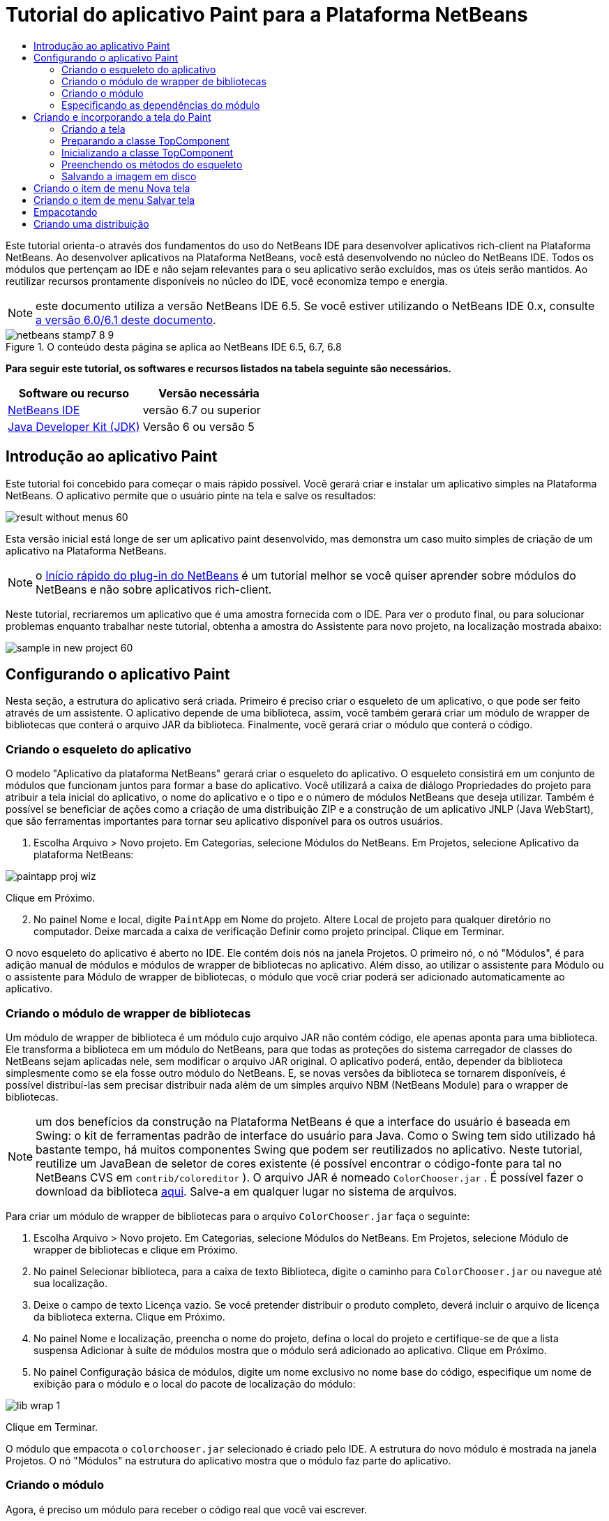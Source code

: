// 
//     Licensed to the Apache Software Foundation (ASF) under one
//     or more contributor license agreements.  See the NOTICE file
//     distributed with this work for additional information
//     regarding copyright ownership.  The ASF licenses this file
//     to you under the Apache License, Version 2.0 (the
//     "License"); you may not use this file except in compliance
//     with the License.  You may obtain a copy of the License at
// 
//       http://www.apache.org/licenses/LICENSE-2.0
// 
//     Unless required by applicable law or agreed to in writing,
//     software distributed under the License is distributed on an
//     "AS IS" BASIS, WITHOUT WARRANTIES OR CONDITIONS OF ANY
//     KIND, either express or implied.  See the License for the
//     specific language governing permissions and limitations
//     under the License.
//

= Tutorial do aplicativo Paint para a Plataforma NetBeans
:jbake-type: platform-tutorial
:jbake-tags: tutorials 
:jbake-status: published
:syntax: true
:source-highlighter: pygments
:toc: left
:toc-title:
:icons: font
:experimental:
:description: Tutorial do aplicativo Paint para a Plataforma NetBeans - Apache NetBeans
:keywords: Apache NetBeans Platform, Platform Tutorials, Tutorial do aplicativo Paint para a Plataforma NetBeans

Este tutorial orienta-o através dos fundamentos do uso do NetBeans IDE para desenvolver aplicativos rich-client na Plataforma NetBeans. Ao desenvolver aplicativos na Plataforma NetBeans, você está desenvolvendo no núcleo do NetBeans IDE. Todos os módulos que pertençam ao IDE e não sejam relevantes para o seu aplicativo serão excluídos, mas os úteis serão mantidos. Ao reutilizar recursos prontamente disponíveis no núcleo do IDE, você economiza tempo e energia.

NOTE:  este documento utiliza a versão NetBeans IDE 6.5. Se você estiver utilizando o NetBeans IDE 0.x, consulte  link:60/nbm-paintapp_pt_BR.html[a versão 6.0/6.1 deste documento].



image::images/netbeans-stamp7-8-9.png[title="O conteúdo desta página se aplica ao NetBeans IDE 6.5, 6.7, 6.8"]


*Para seguir este tutorial, os softwares e recursos listados na tabela seguinte são necessários.*

|===
|Software ou recurso |Versão necessária 

| link:https://netbeans.apache.org/download/index.html[NetBeans IDE] |versão 6.7 ou superior 

| link:https://www.oracle.com/technetwork/java/javase/downloads/index.html[Java Developer Kit (JDK)] |Versão 6 ou
versão 5 
|===


== Introdução ao aplicativo Paint

Este tutorial foi concebido para começar o mais rápido possível. Você gerará criar e instalar um aplicativo simples na Plataforma NetBeans. O aplicativo permite que o usuário pinte na tela e salve os resultados:


image::images/result-without-menus-60.png[]

Esta versão inicial está longe de ser um aplicativo paint desenvolvido, mas demonstra um caso muito simples de criação de um aplicativo na Plataforma NetBeans.

NOTE:  o  link:nbm-google_pt_BR.html[Início rápido do plug-in do NetBeans] é um tutorial melhor se você quiser aprender sobre módulos do NetBeans e não sobre aplicativos rich-client.

Neste tutorial, recriaremos um aplicativo que é uma amostra fornecida com o IDE. Para ver o produto final, ou para solucionar problemas enquanto trabalhar neste tutorial, obtenha a amostra do Assistente para novo projeto, na localização mostrada abaixo:


image::images/sample-in-new-project-60.png[]


== Configurando o aplicativo Paint

Nesta seção, a estrutura do aplicativo será criada. Primeiro é preciso criar o esqueleto de um aplicativo, o que pode ser feito através de um assistente. O aplicativo depende de uma biblioteca, assim, você também gerará criar um módulo de wrapper de bibliotecas que conterá o arquivo JAR da biblioteca. Finalmente, você gerará criar o módulo que conterá o código.


=== Criando o esqueleto do aplicativo

O modelo "Aplicativo da plataforma NetBeans" gerará criar o esqueleto do aplicativo. O esqueleto consistirá em um conjunto de módulos que funcionam juntos para formar a base do aplicativo. Você utilizará a caixa de diálogo Propriedades do projeto para atribuir a tela inicial do aplicativo, o nome do aplicativo e o tipo e o número de módulos NetBeans que deseja utilizar. Também é possível se beneficiar de ações como a criação de uma distribuição ZIP e a construção de um aplicativo JNLP (Java WebStart), que são ferramentas importantes para tornar seu aplicativo disponível para os outros usuários.


[start=1]
1. Escolha Arquivo > Novo projeto. Em Categorias, selecione Módulos do NetBeans. Em Projetos, selecione Aplicativo da plataforma NetBeans:


image::images/paintapp-proj-wiz.png[]

Clique em Próximo.


[start=2]
1. No painel Nome e local, digite  ``PaintApp``  em Nome do projeto. Altere Local de projeto para qualquer diretório no computador. Deixe marcada a caixa de verificação Definir como projeto principal. Clique em Terminar.

O novo esqueleto do aplicativo é aberto no IDE. Ele contém dois nós na janela Projetos. O primeiro nó, o nó "Módulos", é para adição manual de módulos e módulos de wrapper de bibliotecas no aplicativo. Além disso, ao utilizar o assistente para Módulo ou o assistente para Módulo de wrapper de bibliotecas, o módulo que você criar poderá ser adicionado automaticamente ao aplicativo.


=== Criando o módulo de wrapper de bibliotecas

Um módulo de wrapper de biblioteca é um módulo cujo arquivo JAR não contém código, ele apenas aponta para uma biblioteca. Ele transforma a biblioteca em um módulo do NetBeans, para que todas as proteções do sistema carregador de classes do NetBeans sejam aplicadas nele, sem modificar o arquivo JAR original. O aplicativo poderá, então, depender da biblioteca simplesmente como se ela fosse outro módulo do NetBeans. E, se novas versões da biblioteca se tornarem disponíveis, é possível distribuí-las sem precisar distribuir nada além de um simples arquivo NBM (NetBeans Module) para o wrapper de bibliotecas.

NOTE:  um dos benefícios da construção na Plataforma NetBeans é que a interface do usuário é baseada em Swing: o kit de ferramentas padrão de interface do usuário para Java. Como o Swing tem sido utilizado há bastante tempo, há muitos componentes Swing que podem ser reutilizados no aplicativo. Neste tutorial, reutilize um JavaBean de seletor de cores existente (é possível encontrar o código-fonte para tal no NetBeans CVS em  ``contrib/coloreditor`` ). O arquivo JAR é nomeado  ``ColorChooser.jar`` . É possível fazer o download da biblioteca  link:http://web.archive.org/web/20081119053233/http://colorchooser.dev.java.net/[aqui]. Salve-a em qualquer lugar no sistema de arquivos.

Para criar um módulo de wrapper de bibliotecas para o arquivo  ``ColorChooser.jar``  faça o seguinte:


[start=1]
1. Escolha Arquivo > Novo projeto. Em Categorias, selecione Módulos do NetBeans. Em Projetos, selecione Módulo de wrapper de bibliotecas e clique em Próximo.

[start=2]
1. No painel Selecionar biblioteca, para a caixa de texto Biblioteca, digite o caminho para  ``ColorChooser.jar``  ou navegue até sua localização.

[start=3]
1. Deixe o campo de texto Licença vazio. Se você pretender distribuir o produto completo, deverá incluir o arquivo de licença da biblioteca externa. Clique em Próximo.

[start=4]
1. No painel Nome e localização, preencha o nome do projeto, defina o local do projeto e certifique-se de que a lista suspensa Adicionar à suíte de módulos mostra que o módulo será adicionado ao aplicativo. Clique em Próximo.

[start=5]
1. No painel Configuração básica de módulos, digite um nome exclusivo no nome base do código, especifique um nome de exibição para o módulo e o local do pacote de localização do módulo:


image::images/lib-wrap-1.png[]

Clique em Terminar.

O módulo que empacota o  ``colorchooser.jar``  selecionado é criado pelo IDE. A estrutura do novo módulo é mostrada na janela Projetos. O nó "Módulos" na estrutura do aplicativo mostra que o módulo faz parte do aplicativo.


=== Criando o módulo

Agora, é preciso um módulo para receber o código real que você vai escrever.


[start=1]
1. Escolha Arquivo > Novo projeto. Em Categorias, selecione Módulos do NetBeans. Em Projetos, selecione Módulo e clique em Próximo.

[start=2]
1. No painel Nome e local, digite  ``Paint``  em Nome do projeto. Altere Local do projeto para qualquer diretório no computador. Certifique-se de que o botão de opção Adicionar à suíte de módulos esteja selecionado e de que o aplicativo  ``PaintApp``  esteja selecionado na lista suspensa Suíte de módulos. Selecione a caixa de verificação Definir como projeto principal. Clique em Próximo.

[start=3]
1. No painel Configuração básica de módulos, digite  ``org.netbeans.paint`` . Deixe  ``Paint``  como o Nome de exibição do módulo. Deixe o local do pacote de localização. Clique em Gerar camada XML e não altere o local sugerido, para que o pacote de localização e o arquivo de camada XML sejam armazenados em um pacote com o nome  ``org.netbeans.paint`` .

Esses destinos fazem o seguinte:

* *Pacote de localização.* Especifica as strings de linguagem específica para internacionalização.
* *Camada XML.* Registra itens como menus e botões da barra de ferramentas no aplicativo da plataforma NetBeans.

Clique em Terminar.

O IDE cria o projeto  ``Paint`` . O projeto contém todos os metadados de projeto e códigos-fonte, como o script de construção Ant do projeto. O projeto se abre no IDE. É possível ver a estrutura lógica na janela Projetos (Ctrl-1) e a estrutura de arquivos na janela Arquivos (Ctrl+2). Por exemplo, a janela Projetos deve ter esta aparência:


image::images/paintapp-start-1.png[]

Além do pacote de localização e da camada XML, o projeto também inclui os seguintes arquivos importantes:

* *Manifesto do módulo.* Declara que o projeto é um módulo. Além disso, define algumas configurações específicas do módulo, tais como a localização da camada XML, a localização do pacote de bundle e a versão do módulo.
* *Script de construção.* Fornece um local onde é possível criar seus próprios destinos Ant e substituir aqueles que são especificados em  ``nbproject/build-impl.xml`` .
* *Metadados do projeto.* Contém informações como o tipo do projeto, conteúdo, plataforma, classpath, dependências e mapeamentos entre os comandos do projeto e os destinos em scripts Ant.

Não será preciso modificar qualquer um desses arquivos durante este tutorial.


=== Especificando as dependências do módulo

É preciso criar subclasses de várias classes que pertencem às  link:http://bits.netbeans.org/dev/javadoc/index.html[APIs do NetBeans]. Além disso, o projeto depende do arquivo  ``ColorChooser.jar`` . Todas as APIs do NetBeans são implementadas por módulos, portanto, concluir ambas essas tarefas realmente significa adicionar alguns módulos à lista de módulos de que nosso módulo precisa para ser executado.


[start=1]
1. Na janela Projetos, clique com o botão direito do mouse no nó do projeto  ``Paint``  e escolha Propriedades. A caixa de diálogo Propriedades do projeto é aberta. Em Categorias, clique em Bibliotecas.

[start=2]
1. Para cada uma das APIs listadas na tabela abaixo, clique em "Adicionar dependência..." e, em seguida, na caixa de texto Filtro, comece digitando o nome da classe cuja subclasse deseja criar.
|===

|*Classe* |*API* |*Finalidade* 

| ``Seletor de cores``  | ``Seletor de cores``  |O módulo do wrapper de biblioteca do componente seletor de cores criado 

| ``DataObject``  | ``API de sistemas de dados``  |O módulo do NetBeans que contém a classe DataObject 

| ``DialogDisplayer``  | ``API de caixas de diálogo``  |Isso permite a criação da notificação do usuário, uma descrição da caixa de diálogo e permite que ela seja exibida 

| ``AbstractFile``  | ``API do sistema de arquivos``  |Isso fornece uma API comum para acessar os arquivos de uma maneira uniforme 

| ``AbstractNode``  | ``API de nós``  |Isso serve como o aparato principal para a visualização de objetos no NetBeans 

| ``StatusDisplayer``  | ``API de utilitários para UI``  |A classe StatusDisplayer utilizada para criar a barra de status na janela principal 

| ``WeakListeners``  | ``API de utilitários``  |Isso contém a classe WeakListeners 

| ``TopComponent``  | ``API do sistema de janelas``  |Isso contém a classe JPanel TopComponent 
|===

A primeira coluna na tabela acima, lista todas as classes cuja subclasse será criada neste tutorial. Em cada caso, comece a digitar o nome da classe no filtro e veja a lista Módulo diminuir. Utilize a segunda coluna da tabela para selecionar a API apropriada (ou, no caso de  ``ColorChooser`` , a biblioteca) na lista Módulo diminuída e clique em OK para confirmar a escolha:


image::images/libfilter-60.png[]


[start=3]
1. Clique em OK para sair da caixa de diálogo Propriedades do projeto.

[start=4]
1. Na janela Projetos, expanda o nó do projeto do módulo do Paint se ele ainda não estiver expandido. Em seguida, expanda o nó Arquivos importantes e clique duas vezes no nó Metadados do projeto. Observe que as APIs selecionadas foram declaradas como dependências de módulo.


== Criando e incorporando a tela do Paint


=== Criando a tela

A próxima etapa é criar o componente real que o usuário pode pintar. Aqui, um componente Swing puro é utilizado: portanto, vamos ignorar os detalhes de sua implementação e fornecer apenas a versão final. O bean do seletor de cores, para o qual o wrapper de biblioteca foi criado, é utilizado no código-fonte desse painel: quando você executar o aplicativo concluído, gerará vê-lo na barra de ferramentas do painel para edição de imagens.


[start=1]
1. Na janela Projetos, expanda o nó  ``Paint`` e, em seguida, expanda o nó Pacotes de códigos-fonte e clique com o botão direito do mouse no nó  ``org.netbeans.paint`` . Escolha Nova > Classe Java.

[start=2]
1. Insira  ``PaintCanvas``  como o Nome da classe. Garanta que  ``org.netbeans.paint``  esteja listado como o pacote. Clique em Terminar.  ``PaintCanvas.java``  se abre no editor de código-fonte.

[start=3]
1. Substitua o conteúdo padrão do arquivo pelo conteúdo encontrado  link:https://netbeans.apache.org/platform/guide/tutorials/paintTutorial/PaintCanvas.java[aqui]. Se você chamou o pacote de algo diferente de  ``org.netbeans.paint`` , corrija o nome do pacote no editor de código-fonte.


=== Preparando a classe TopComponent

Agora sua primeira classe que utiliza as  link:http://bits.netbeans.org/dev/javadoc/index.html[APIs do NetBeans] será escrita. Trata-se de uma classe  `` link:http://bits.netbeans.org/dev/javadoc/org-openide-windows/org/openide/windows/TopComponent.html[TopComponent]`` . Uma classe  ``TopComponent``  é apenas uma classe  ``JPanel``  com a qual o sistema de janelas do NetBeans sabe se comunicar: portanto, ela pode ser colocada dentro de um contêiner com guias dentro da janela principal.


[start=1]
1. Na janela Projetos, expanda o nó  ``Paint`` e, em seguida, expanda o nó Pacotes de códigos-fonte e clique com o botão direito do mouse no nó  ``org.netbeans.paint`` . Escolha Nova > Classe Java. Indique  ``PaintTopComponent``  como o Nome da classe. Garanta que  ``org.netbeans.paint``  esteja listado como o pacote. Clique em Terminar.  ``PaintTopComponent.java``  se abre no editor de código-fonte.

[start=2]
1. Próximo à parte superior do arquivo, altere a declaração da classe para o seguinte:

[source,java]
----

public class PaintTopComponent extends TopComponent implements ActionListener, ChangeListener {
----


[start=3]
1. Pressione Ctrl-Shift-I para corrigir as importações e clique em OK na caixa de diálogo. O IDE faz as declarações de pacote de importação necessárias na parte superior do arquivo.

Observe a linha vermelha sob a declaração da classe que você acabou de indicar. Posicione o cursor na linha e observe que uma lâmpada aparece na margem esquerda. Clique na lâmpada (ou pressione Alt-Enter), como mostrado abaixo:


image::images/lightbulb-60.png[]

Selecione Implementar todos os métodos abstratos. O IDE gera dois esqueletos de método:  ``actionPerformed()``  e  ``stateChanged()`` . Você os experimentará neste tutorial.

[start=4]
1. Adicione as três declarações de variável seguintes no início da classe  ``PaintTopComponent``  e corrija as instruções de importação (Ctrl-Shift-I).

[source,java]
----

    private PaintCanvas canvas = new PaintCanvas(); //The component the user draws on
    private JComponent preview; //A component in the toolbar that shows the paintbrush size
    private static int ct = 0; //A counter you use to provide names for new images
----


[start=5]
1. Agora é preciso implementar dois métodos padronizados. O primeiro diz ao sistema de janelas para ignorar as janelas abertas quando o aplicativo é encerrado; o segundo fornece uma string base de um ID de string único do nosso componente. Cada  ``TopComponent``  possui um ID de string único que é utilizado ao salvar o  ``TopComponent`` . Insira os dois métodos seguintes na classe  ``PaintTopComponent`` :

[source,java]
----

    @Override
    public int getPersistenceType() {
        return PERSISTENCE_NEVER;
    }

    @Override
    public String preferredID() {
        return "Image";
    }
----

A classe agora deve ter esta aparência:


[source,java]
----

public class PaintTopComponent extends TopComponent implements ActionListener, ChangeListener {
    
    private PaintCanvas canvas = new PaintCanvas(); //The component the user draws on
    private JComponent preview; //A component in the toolbar that shows the paintbrush size
    private static int ct = 0; //A counter you use to provide names for new images
    
    public PaintTopComponent() {
    }
    
    @Override
    public void actionPerformed(ActionEvent arg0) {
        throw new UnsupportedOperationException("Not supported yet.");
    }
    
    @Override
    public void stateChanged(ChangeEvent arg0) {
        throw new UnsupportedOperationException("Not supported yet.");
    }
    
    @Override
    public int getPersistenceType() {
        return PERSISTENCE_NEVER;
    }
    
    @Override
    public String preferredID() {
        return "Image";
    }
    
}
----


=== Inicializando a classe TopComponent

Nesta seção, adicionamos o código que inicializa a interface do usuário.


[start=1]
1. Defina o construtor e depois corrija as sentenças import (Ctrl-Shift-I):

[source,java]
----

    public PaintTopComponent() {

        initComponents();

        String displayName = NbBundle.getMessage(
                PaintTopComponent.class,
                "UnsavedImageNameFormat",
                new Object[] { new Integer(ct++) }
        );

        setDisplayName(displayName);

    }
----

O código aqui é muito simples. A primeira chamada a um método que você ainda não escreveu,  ``initComponents()`` , que adicionará uma barra de ferramentas e um PaintCanvas ao seu  ``TopComponent`` . Como o método ainda não foi escrito, uma linha vermelha aparece abaixo dele. Como antes, clique na lâmpada (ou pressione Alt-Enter) e aceite a sugestão:


image::images/lightbulb-initcomponents-60.png[]

O esqueleto do método  ``initComponents()``  é gerado para você.


[start=2]
1. Expanda o pacote  ``org.netbeans.paint``  na janela Projetos. Clique duas vezes no arquivo  ``Bundle.properties``  para abrí-lo no editor de código-fonte. Adicionando a linha seguinte no fim:

[source,java]
----

    UnsavedImageNameFormat=Image {0}
----

Isso especifica o texto que será utilizado para identificar um novo arquivo de imagem no aplicativo antes de ser salvo pelo usuário. Por exemplo, quando um usuário clicar em Nova tela pela primeira vez em seu aplicativo concluído, aparecerá uma aba acima do editor de código-fonte com o rótulo, 'Image 0'. Salve o arquivo antes de continuar.


=== Preenchendo os métodos do esqueleto

Nesta seção, codificamos a interface do usuário do nosso aplicativo. Também poderíamos utilizar o Construtor de GUIs do IDE para criar visualmente o layout.


[start=1]
1. O método  ``initComponents()``  instala os componentes em seu painel, de forma que o usuário tenha algo com que interagir. O método de esqueleto foi gerado durante a seção anterior na classe  ``PaintTopComponent.java`` . Preencha da seguinte forma:

[source,java]
----

    private void initComponents() {

        setLayout(new BorderLayout());
        JToolBar bar = new JToolBar();

        ColorChooser fg = new ColorChooser();
        preview = canvas.createBrushSizeView();

        //Now build our toolbar:

        //Make sure components don't get squished:
        Dimension min = new Dimension(32, 32);
        preview.setMaximumSize(min);
        fg.setPreferredSize(new Dimension(16, 16));
        fg.setMinimumSize(min);
        fg.setMaximumSize(min);

        JButton clear = new JButton(
          	    NbBundle.getMessage(PaintTopComponent.class, "LBL_Clear"));

        JLabel fore = new JLabel(
         	    NbBundle.getMessage(PaintTopComponent.class, "LBL_Foreground"));

        fg.addActionListener(this);
        clear.addActionListener(this);

        JSlider js = new JSlider();
        js.setMinimum(1);
        js.setMaximum(24);
        js.setValue(canvas.getDiam());
        js.addChangeListener(this);

        fg.setColor(canvas.getColor());

        bar.add(clear);
        bar.add(fore);
        bar.add(fg);
        JLabel bsize = new JLabel(
     	    NbBundle.getMessage(PaintTopComponent.class, "LBL_BrushSize"));

        bar.add(bsize);
        bar.add(js);
        bar.add(preview);

        JLabel spacer = new JLabel("   "); //Just a spacer so the brush preview
        //isn't stretched to the end of the
        //toolbar

        spacer.setPreferredSize(new Dimension(400, 24));
        bar.add(spacer);

        //And install the toolbar and the painting component:
        add(bar, BorderLayout.NORTH);
        add(canvas, BorderLayout.CENTER);
        
    }
----

Pressione Ctrl-Shift-I para gerar as instruções de importação necessárias.


[start=2]
1. Preencha os outros dois métodos gerados. Eles são utilizados para ouvir a classe  ``PaintTopComponent`` :

[source,java]
----

    public void actionPerformed(ActionEvent e) {

        if (e.getSource() instanceof JButton) {
           canvas.clear();
        } else if (e.getSource() instanceof ColorChooser) {
           ColorChooser cc = (ColorChooser) e.getSource();
           canvas.setPaint (cc.getColor());
        }
        
        preview.paintImmediately(0, 0, preview.getWidth(), preview.getHeight());
        
    }
----


[source,java]
----

    public void stateChanged(ChangeEvent e) {

        JSlider js = (JSlider) e.getSource();
        canvas.setDiam (js.getValue());
        preview.paintImmediately(0, 0, preview.getWidth(), preview.getHeight());
        
    }
----


[start=3]
1. No arquivo  ``Bundle.properties`` , adicione os pares chave-valor seguintes ao fim do arquivo:

[source,java]
----

    LBL_Clear = Clear
    LBL_Foreground = Foreground 
    LBL_BrushSize = Brush Size

----

Salve o arquivo antes de continuar.


=== Salvando a imagem em disco

Em seu novo aplicativo, seria uma boa idéia permitir aos usuários salvar as imagens que eles criam. Incluindo o código seguinte na classe  ``PaintTopComponent`` , essa funcionalidade será ativada.


[start=1]
1. Insira o código seguinte na classe  ``PaintTopComponent`` :

[source,java]
----

    public void save() throws IOException {

        if (getDisplayName().endsWith(".png")) {
	    doSave(new File(getDisplayName()));
        } else {
	    saveAs();
        }
        
    }

    public void saveAs() throws IOException {

        JFileChooser ch = new JFileChooser();
        if (ch.showSaveDialog(this) == JFileChooser.APPROVE_OPTION &amp;&amp; ch.getSelectedFile() != null) {

	    File f = ch.getSelectedFile();
            
	    if (!f.getPath().endsWith(".png")) {
	        f = new File(f.getPath() + ".png");
	    }
            
	    if (!f.exists()) {
            
	        if (!f.createNewFile()) {
		    String failMsg = NbBundle.getMessage(
		             PaintTopComponent.class,
			    "MSG_SaveFailed", new Object[] { f.getPath() }
	            );
		    JOptionPane.showMessageDialog(this, failMsg);
		    return;
	        }
                
	    } else {
	        String overwriteMsg = NbBundle.getMessage(
		    PaintTopComponent.class,
                    "MSG_Overwrite", new Object[] { f.getPath() }
	        );
                
	        if (JOptionPane.showConfirmDialog(this, overwriteMsg)
	        != JOptionPane.OK_OPTION) {
		    return;
	        }
                
	    }
            
	    doSave(f);
            
        }
        
    }

    private void doSave(File f) throws IOException {

        BufferedImage img = canvas.getImage();
        ImageIO.write(img, "png", f);
        String statusMsg = NbBundle.getMessage(PaintTopComponent.class,
            "MSG_Saved", new Object[] { f.getPath() });
        StatusDisplayer.getDefault().setStatusText(statusMsg);
        setDisplayName(f.getName());
        
    }
----


[start=2]
1. Adicione as linhas seguintes ao arquivo  ``Bundle.properties`` :

[source,java]
----

    MSG_SaveFailed = Could not write to file {0}
    MSG_Overwrite = {0} exists.  Sobrescrever?    MSG_Saved = Saved image to {0}
----

Salve o arquivo antes de continuar.


[start=3]
1. Clique em Ctrl-Shift-I para corrigir as instruções de importação. Você observará que haverá dois nomes totalmente classificados para a classe  ``File`` . Escolha a opção  ``java.io.File`` .


== Criando o item de menu Nova tela

Utilize os modelos de arquivo de desenvolvimento de módulo para criar a base da funcionalidade do método. Quando um modelo de arquivo é utilizado, o IDE registra o item que você cria no arquivo  ``layer.xml`` . Depois de utilizar um assistente para criar o arquivo de modelo, utilize as  link:https://bits.netbeans.org/dev/javadoc/[APIs do NetBeans] para continuar a desenvolver o módulo.


[start=1]
1. Na janela Projetos, clique com o botão direito do mouse no nó do projeto do módulo Paint e escolha Novo > Outro. No assistente para Novo arquivo, escolha Desenvolvimento de módulo em Categorias e Ação em Tipos de arquivo. Clique em Próximo.

[start=2]
1. No painel Tipo de ação, aceite os padrões. Clique em Próximo.

[start=3]
1. No painel Registro de GUI, selecione Item de menu global e selecione Barra de ferramentas global. Defina os seguintes valores:
* *Categoria:* Editar
* *Menu:* Arquivo
* *Posição:* Qualquer lugar que você desejar!
* *Barra de ferramentas:* Arquivo
* *Posição:* Qualquer lugar que você desejar!

NOTE:  O local em que a ação é posicionada não é importante, desde que ela esteja no menu Arquivo e na barra de ferramentas Arquivo.

Agora você deve ver o seguinte:


image::images/newcanvasaction-60.png[]

Clique em Próximo.


[start=4]
1. No painel Nome, ícone e localização, digite  ``NewCanvasAction``  em Nome da classe e digite  ``Nova tela``  em Nome de exibição.

Em Ícone, navegue até este ícone (clique com o botão direito do mouse aqui e em, seguida, salve-o na pasta  ``org.netbeans.paint`` ): 
image::images/new_icon.png[]


[start=5]
1. Clique em Terminar.

O IDE cria  ``NewCanvasAction.java``  em  ``org.netbeans.paint``  e abre-o no editor de código-fonte. Isto é o que você deve ver:


[source,java]
----

/*
 * To change this template, choose Tools | Templates
 * and open the template in the editor.
 */
package org.netbeans.paint;

import java.awt.event.ActionEvent;
import java.awt.event.ActionListener;

public final class NewCanvasAction implements ActionListener {

    public void actionPerformed(ActionEvent e) {
        // TODO implement action body
    }
    
}
----

Como especificado no painel Registro da GUI, o IDE registra a classe da ação como um item e menu e um botão da barra de ferramentas no arquivo  ``layer.xml`` , junto com informações sobre o ícone e o nome de exibição.


[start=6]
1. No editor de código-fonte, abra  ``NewCanvasAction.java``  e preencha o método  ``actionPerformed()``  da seguinte forma:

[source,java]
----

    public void actionPerformed(ActionEvent e) {
        PaintTopComponent tc = new PaintTopComponent();
        tc.open();
        tc.requestActive();       
    }
----

O que ele faz é simplesmente criar uma nova instância do nosso componente de edição de imagem, abrí-lo de modo que ele apareça na janela principal e ativá-lo, enviando o foco do teclado para ele e selecionando sua aba.


== Criando o item de menu Salvar tela

Como na seção anterior, utilizamos o assistente para Nova ação a fim de criar um item de menu, dessa vez para salvar imagens.


[start=1]
1. Na janela Projetos, clique com o botão direito do mouse no nó do projeto do módulo Paint e escolha Novo > Outro. No assistente para Novo arquivo, escolha Desenvolvimento de módulo em Categorias e Ação em Tipos de arquivo. Clique em Próximo.

[start=2]
1. No painel Tipo de ação, aceite os padrões. Clique em Próximo.

[start=3]
1. No painel Registro de GUI, selecione Item de menu global e selecione Barra de ferramentas global. Defina os seguintes valores:
* *Categoria:* Editar
* *Menu:* Arquivo
* *Posição:* Qualquer lugar que você desejar!
* *Barra de ferramentas:* Arquivo
* *Posição:* Qualquer lugar que você desejar!

NOTE:  o local em que a ação é posicionada não é importante, desde que ela esteja no menu Arquivo e na barra de ferramentas Arquivo.

Clique em Próximo.

[start=4]
1. No painel Nome, ícone e localização, digite  ``SaveCanvasAction``  em Nome da classe e digite  ``Salvar tela``  em Nome de exibição.

Em Ícone, cole esse ícone (clique com o botão direito do mouse aqui e salve-o na pasta  ``org.netbeans.paint`` ):


image::images/save_icon.png[]

[start=5]
1. Clique em Terminar.

O IDE cria  ``SaveCanvasAction.java``  em  ``org.netbeans.paint``  e abre-o no editor de código-fonte.


[start=6]
1. Altere a assinatura da classe para que  ``CallableSystemAction``  seja estendida e  ``PropertyChangeListener``  seja implementada:

[source,java]
----

public final class SaveCanvasAction extends CallableSystemAction implements PropertyChangeListener
----


[start=7]
1. No editor de código-fonte, certifique-se de que  ``SaveCanvasAction.java``  está aberto e preencha o método  ``actionPerformed()``  da seguinte forma:

[source,java]
----

    @Override
    public void actionPerformed(ActionEvent e) {
        TopComponent tc = TopComponent.getRegistry().getActivated();

        if (tc instanceof PaintTopComponent) {

            try {
                ((PaintTopComponent) tc).saveAs();
            } catch (IOException ioe) {
                ErrorManager.getDefault().notify(ioe);
            }

        } else {

            //Theoretically the active component could have changed
            //between the time the menu item or toolbar button was
            //pressed and when the action was invoked.  Not likely,
            //but theoretically possible
            Toolkit.getDefaultToolkit().beep();

        }
    }
----

Pressione Ctrl-Shift-I para gerar as instruções de importação necessárias:


image::images/fiximports-60.png[]

[start=8]
1. Preencha os métodos da classe  ``CallableSystemAction``  da seguinte maneira:

[source,java]
----

    @Override
    public String getName() {
        return "Save Canvas";
    }

    @Override
    public HelpCtx getHelpCtx() {
        return null;
    }

----


[start=9]
1. Preencha o método  ``propertyChange()``  da classe  ``PropertyChangeListener``  da seguinte maneira:

[source,java]
----

    @Override    
    public void propertyChange(PropertyChangeEvent evt) {

        if (TopComponent.Registry.PROP_ACTIVATED.equals(evt.getPropertyName())){
	    updateEnablement();
        }
        
    }
----

Quando uma linha vermelha aparecer, clique em Alt + Enter para permitir o IDE criar um método  ``updateEnablement()``  na classe  ``SaveCanvasAction`` .


[start=10]
1. Em seguida, defina o método  ``updateEnablement()`` :

[source,java]
----

    private void updateEnablement() {

        setEnabled(TopComponent.getRegistry().getActivated()
        instanceof PaintTopComponent);

    }
----


[start=11]
1. Finalmente, defina o construtor:

[source,java]
----

    public SaveCanvasAction() {  

        TopComponent.getRegistry().addPropertyChangeListener (
	    WeakListeners.propertyChange(this,
	    TopComponent.getRegistry()));
       
        updateEnablement();
        
    }
----

Quando uma linha vermelha aparece, clique em Alt + Enter para permitir ao IDE importar  ``org.openide.util.WeakListeners`` .

O código principal de interesse é a adição do ouvinte de alteração de propriedade.  ``TopComponent.Registry``  é um registro de todos os  ``TopComponents``  abertos no sistema: todas as abas abertas. O que queremos fazer é ouvir as alterações e ativar e desativar a ação dependendo do que possui o foco.

*Nota:* em vez de anexar diretamente um ouvinte de alteração de propriedade, chame  ``WeakListeners.propertyChange()`` . O que ele faz é gerar um ouvinte de alteração de propriedade que se refere ligeiramente à sua ação. Na prática, sua ação existirá enquanto o aplicativo estiver aberto, é uma boa e duradoura prática, utilizar um ouvinte fraco, se um ouvinte estiver anexado e não houver código que o desanexe. Caso contrário, você terá um vazamento de memória potencial: sua ação nunca poderia ter o lixo recolhido porque o registro está mantendo uma referência a ele em sua lista de ouvintes.

Isso é o que você deve ver agora na janela Projetos:


image::images/final-paint-module.png[]


== Empacotando

É claro que você deseja criar um aplicativo aprimorado. Assim, há algumas etapas finais que podem ser realizadas. Primeiro, crie uma tela de abertura para o aplicativo e, em seguida, uma distribuição de ZIP e um aplicativo JNLP.


[start=1]
1. Execute o projeto  ``PaintApp`` . Depois que o aplicativo é iniciado, redimensione a tela principal de forma que fique bem pequena e desenhe uma tela de abertura. Utilize o botão Salvar para salvar a tela de abertura.

[start=2]
1. No projeto original, clique com o botão direito do mouse no nó  ``PaintApp`` , escolha Propriedades e, em seguida, clique em Construir na caixa de diálogo Propriedades do projeto.

[start=3]
1. Selecione Criar aplicativo independente. Agora é possível especificar um nome de marca (que será o nome do iniciador que o IDE pode gerar para você) e um título de aplicativo (que aparecerá na barra de título do aplicativo). Como padrão, você deve ver o seguinte:


image::images/splashscreen1-60.png[]


[start=4]
1. Clique em Tela de abertura. Vá para a sua tela de abertura. Se não possuir uma, utilize  link:https://netbeans.apache.org/platform/images/tutorials/paintapp/splash.gif[esta]. Clique em OK para anexá-la ao seu aplicativo:


image::images/splashscreen-60.png[]


[start=5]
1. Agora, no arquivo  ``layer.xml``  do módulo do Paint, adicione as marcas seguintes na pasta Menu. Essas marcas removem os menus Ir para e Exibir, dos quais o aplicativo Paint não precisam.

[source,java]
----

<file name="GoTo_hidden"/>
<file name="View_hidden"/>
----

Alternativamente, em vez de adicionar manualmente as marcas acima, é possível excluir as pastas no nó  ``<esta camada no contexto>``  do arquivo  ``layer.xml`` . Para fazer isso, expanda  ``<esta camada no contexto>``  e, em seguida, expanda o nó Barra de menus. Escolha Excluir no menu do botão direito do mouse de ambos os nós Ir para e Exibir.


[start=6]
1. Finalmente, execute o aplicativo novamente e observe a tela de abertura. Quando o aplicativo tiver sido inicializado, observe que a barra de título exibe o título que você especificou. Além disso, existem muito menos itens de menu, botões da barra de ferramentas e outros recursos: 
image::images/result-without-menus-60.png[]


== Criando uma distribuição

Agora, é hora de escolher o meio de distribuição. Clique com o botão direito do mouse no nó  ``PaintApp``  e escolha Criar distribuição de ZIP para empacotar o aplicativo inteiro, com todos os módulos e arquivos necessários, como um arquivo zip. Você também pode escolher Construir aplicativo JNLP para criar uma versão JavaWebStart™ do aplicativo que você pode colocar em um serviço Web e vincular diretamente a partir de uma página da Web (você precisa definir uma URL correta — o descritor gerado usa arquivo: protocolo de forma que você possa testar localmente sua distribuição iniciável via Web).

Isso é tudo! Você completou seu aplicativo construído sobre a plataforma NetBeans. Próxima parada:  link:https://netbeans.apache.org/tutorials/nbm-feedreader.html[Tutorial Feed Reader da Plataforma NetBeans].

link:http://netbeans.apache.org/community/mailing-lists.html[Envie-nos seus comentários]
